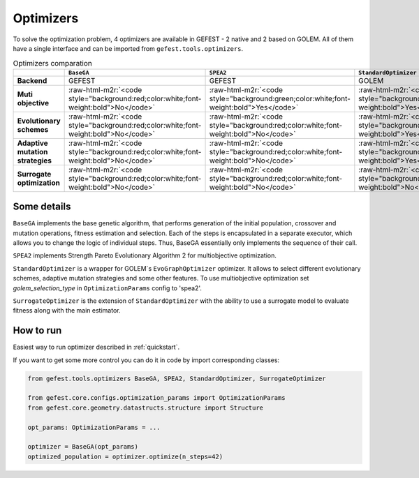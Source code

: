 .. role:: raw-html-m2r(raw)
   :format: html

Optimizers
==========

To solve the optimization problem, 4 optimizers are available in GEFEST - 2 native and 2 based on GOLEM.
All of them have a single interface and can be imported from ``gefest.tools.optimizers``.

.. list-table:: Optimizers comparation
   :header-rows: 1

   * - 
     - ``BaseGA``
     - ``SPEA2``
     - ``StandardOptimizer``
     - ``SurrogateOptimizer``
   * - **Backend**
     - GEFEST
     - GEFEST
     - GOLEM
     - GOLEM
   * - **Muti objective**
     - :raw-html-m2r:`<code style="background:red;color:white;font-weight:bold">No</code>`
     - :raw-html-m2r:`<code style="background:green;color:white;font-weight:bold">Yes</code>`
     - :raw-html-m2r:`<code style="background:green;color:white;font-weight:bold">Yes</code>`
     - :raw-html-m2r:`<code style="background:green;color:white;font-weight:bold">Yes</code>`
   * - **Evolutionary schemes**
     - :raw-html-m2r:`<code style="background:red;color:white;font-weight:bold">No</code>`
     - :raw-html-m2r:`<code style="background:red;color:white;font-weight:bold">No</code>`
     - :raw-html-m2r:`<code style="background:green;color:white;font-weight:bold">Yes</code>`
     - :raw-html-m2r:`<code style="background:green;color:white;font-weight:bold">Yes</code>`
   * - **Adaptive mutation strategies**
     - :raw-html-m2r:`<code style="background:red;color:white;font-weight:bold">No</code>`
     - :raw-html-m2r:`<code style="background:red;color:white;font-weight:bold">No</code>`
     - :raw-html-m2r:`<code style="background:green;color:white;font-weight:bold">Yes</code>`
     - :raw-html-m2r:`<code style="background:green;color:white;font-weight:bold">Yes</code>`
   * - **Surrogate optimization**
     - :raw-html-m2r:`<code style="background:red;color:white;font-weight:bold">No</code>`
     - :raw-html-m2r:`<code style="background:red;color:white;font-weight:bold">No</code>`
     - :raw-html-m2r:`<code style="background:red;color:white;font-weight:bold">No</code>`
     - :raw-html-m2r:`<code style="background:green;color:white;font-weight:bold">Yes</code>`

Some details
------------

``BaseGA`` implements the base genetic algorithm, that performs generation of the initial population,
crossover and mutation operations, fitness estimation and selection.
Each of the steps is encapsulated in a separate executor, which allows you to change the logic of individual steps.
Thus, BaseGA essentially only implements the sequence of their call. 

``SPEA2`` implements Strength Pareto Evolutionary Algorithm 2 for multiobjective optimization.

``StandardOptimizer`` is a wrapper for GOLEM`s ``EvoGraphOptimizer`` optimizer.
It allows to select different evolutionary schemes, adaptive mutation strategies and some other features.
To use multiobjective optimization set `golem_selection_type` in ``OptimizationParams`` config to 'spea2'.

``SurrogateOptimizer`` is the extension of ``StandardOptimizer`` with the ability 
to use a surrogate model to evaluate fitness along with the main estimator.

How to run
----------

Easiest way to run optimizer described in :ref:`quickstart`.

If you want to get some more control you can do it in code by import corresponding classes:

.. code-block:: python

   from gefest.tools.optimizers BaseGA, SPEA2, StandardOptimizer, SurrogateOptimizer

   from gefest.core.configs.optimization_params import OptimizationParams
   from gefest.core.geometry.datastructs.structure import Structure

   opt_params: OptimizationParams = ...
   
   optimizer = BaseGA(opt_params)
   optimized_population = optimizer.optimize(n_steps=42)
